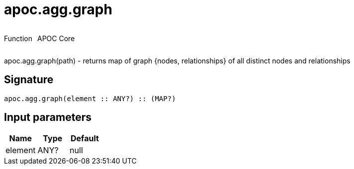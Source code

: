 ////
This file is generated by DocsTest, so don't change it!
////

= apoc.agg.graph
:description: This section contains reference documentation for the apoc.agg.graph function.



++++
<div style='display:flex'>
<div class='paragraph type function'><p>Function</p></div>
<div class='paragraph release core' style='margin-left:10px;'><p>APOC Core</p></div>
</div>
++++

apoc.agg.graph(path) - returns map of graph {nodes, relationships} of all distinct nodes and relationships

== Signature

[source]
----
apoc.agg.graph(element :: ANY?) :: (MAP?)
----

== Input parameters
[.procedures, opts=header]
|===
| Name | Type | Default 
|element|ANY?|null
|===

